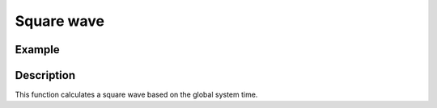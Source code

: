===========
Square wave
===========

.. doxygenfunction:: uz_wavegen_square

Example
=======

.. code-block:: c
  :linenos:
  :caption: Example function call to square wave generator

  #include "uz_wavegen.h"
  int main(void) {
     float amplitude = 6.0f;
     float frequency_Hz = 20.0f;
     float duty_cycle = 0.5f;
     float output = uz_wavegen_square(amplitude, frequency_Hz, duty_cycle);
  }

Description
===========

This function calculates a square wave based on the global system time.

.. tikz:: square wave
  :align: left

  \draw [densely dotted] (0,0)  -- +(6,0);
  \draw (0,0) foreach \x in {1,2,3} {-- ++(0,1) -- ++(1,0) -- ++(0,-2) -- ++(1,0)-- ++(0,1)};
  \draw[|-|](-0.5,0)--(-0.5,1);
  \node[font=\footnotesize] at (-1.3,0.5){amplitude};
  \draw[|->](0,-1.5)--(2,-1.5);
  \node[font=\footnotesize] at (1,-2){frequency};
  \draw[|-|](0,1.5)--(1,1.5);
  \node[font=\footnotesize] at (0.5,2){Duty Cycle};

   


